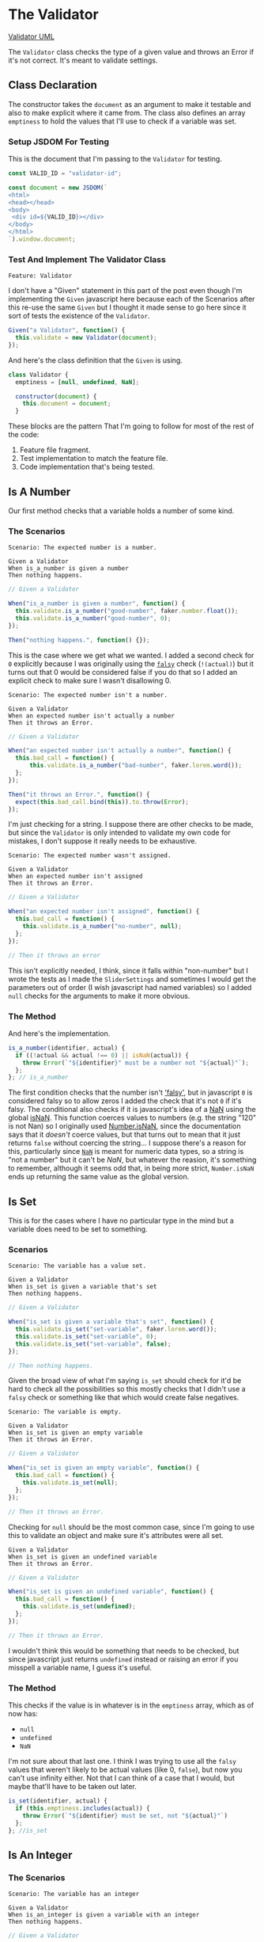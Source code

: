 #+BEGIN_COMMENT
.. title: The Great Slidini
.. slug: slider-settings-and-validator
.. date: 2023-10-02 12:48:10 UTC-07:00
.. tags: javascript, p5
.. category: Javascript
.. link: 
.. description: A Slider Settings Class and Valdator
.. type: text
.. status: 
.. updated: 

#+END_COMMENT
#+OPTIONS: ^:{}
#+TOC: headlines 2

#+begin_src js :tangle ../javascript/slider.js :exports none
<<slider-settings-class>>

export { SliderSettings }
#+end_src

* The Validator

#+begin_src plantuml :file ../files/posts/slider-settings-and-validator/validator.png :exports none
!theme mars
class Validator {
Array emptiness
Object document

constructor(document)
is_a_number(identifier, acutal)
is_set(identifier, actual)
is_an_integer(identifier, actual)
is_an_element_id(identifier, actual_id)
}

Validator o- document
#+end_src

#+RESULTS:
[[file:../files/posts/slider-settings-and-validator/validator.png]]

[[img-url: validator.png][Validator UML]]

#+begin_src gherkin :tangle ../tests/cucumber-tests/test-slider-settings-and-validator/features/validator.feature :exports none
<<given-a-validator-scenario>>

<<is-a-number-scenario-1>>

<<is-a-number-scenario-2>>

<<is-a-number-scenario-3>>

<<is-set-scenario-1>>

<<is-set-scenario-2>>

<<is-set-scenario-3>>

<<is-integer-scenario-1>>

<<is-integer-scenario-2>>

<<is-integer-scenario-2a>>

<<is-id-scenario-1>>
#+end_src

#+begin_src js :tangle ../tests/cucumber-tests/test-slider-settings-and-validator/steps/validator_steps.js :exports none
import { expect } from "chai";
import { faker } from "@faker-js/faker";
import { Given, When, Then } from "@cucumber/cucumber";
import { JSDOM } from "jsdom";

// Software Under Test

import { Validator } from "../../../../javascript/validator.js"

// a fake document
<<validator-jsdom-setup>>

<<given-a-validator>>
  
<<is-a-number-case-1>>

<<is-a-number-case-2>>

<<is-a-number-case-3>>

<<is-set-case-1>>

<<is-set-case-2>>

<<is-set-case-3>>

<<is-an-integer-case-1>>

<<is-an-integer-case-2>>

<<is-an-integer-case-2a>>

<<is-an-integer-case-3>>

<<is-element-case-1>>

<<is-element-case-2>>
#+end_src

#+begin_src js :tangle ../javascript/validator.js :exports none
/** The Validator class checks if a value is a certain type
    It throws an error if any value is the wrong type

    Args:
     - document {Object} : something to grab DOM elements
   ,**/
<<validator-declaration>>

  <<validate-is-number>>

  <<validate-is-set>>

  <<validate-is-integer>>

  <<validate-is-id>>

  <<validate-throw-error>>
 }; // Validator

export { Validator }
#+end_src

The ~Validator~ class checks the type of a given value and throws an Error if it's not correct. It's meant to validate settings.

** Class Declaration

The constructor takes the ~document~ as an argument to make it testable and also to make explicit where it came from. The class also defines an array ~emptiness~ to hold the values that I'll use to check if a variable was set.

*** Setup JSDOM For Testing

This is the document that I'm passing to the ~Validator~ for testing.

#+begin_src js :noweb-ref validator-jsdom-setup
const VALID_ID = "validator-id";

const document = new JSDOM(`
<html>
<head></head>
<body>
 <div id=${VALID_ID}></div>
</body>
</html>
`).window.document;
#+end_src

*** Test And Implement The Validator Class

#+begin_src gherkin :noweb-ref given-a-validator-scenario
Feature: Validator
#+end_src

I don't have a "Given" statement in this part of the post even though I'm implementing the ~Given~ javascript here because each of the Scenarios after this re-use the same ~Given~ but I thought it made sense to go here since it sort of tests the existence of the ~Validator~.

#+begin_src js :noweb-ref given-a-validator
Given("a Validator", function() {
  this.validate = new Validator(document);
});
#+end_src

And here's the class definition that the ~Given~ is using.

#+begin_src js :noweb-ref validator-declaration
class Validator {
  emptiness = [null, undefined, NaN];

  constructor(document) {
    this.document = document;
  }
#+end_src

These blocks are the pattern That I'm going to follow for most of the rest of the code:

  1. Feature file fragment.
  2. Test implementation to match the feature file.
  3. Code implementation that's being tested.
     
** Is A Number

Our first method checks that a variable holds a number of some kind.

*** The Scenarios
#+begin_src gherkin :noweb-ref is-a-number-scenario-1
Scenario: The expected number is a number.

Given a Validator
When is_a_number is given a number
Then nothing happens.
#+end_src

#+begin_src js :noweb-ref is-a-number-case-1
// Given a Validator

When("is_a_number is given a number", function() {
  this.validate.is_a_number("good-number", faker.number.float());
  this.validate.is_a_number("good-number", 0);
});

Then("nothing happens.", function() {});
#+end_src

This is the case where we get what we wanted. I added a second check for ~0~ explicitly because I was originally using the [[https://developer.mozilla.org/en-US/docs/Glossary/Falsy][~falsy~]] check (~!(actual)~) but it turns out that 0 would be considered false if you do that so I added an explicit check to make sure I wasn't disallowing 0.

#+begin_src gherkin :noweb-ref is-a-number-scenario-2
Scenario: The expected number isn't a number.

Given a Validator
When an expected number isn't actually a number
Then it throws an Error.
#+end_src

#+begin_src js :noweb-ref is-a-number-case-2
// Given a Validator

When("an expected number isn't actually a number", function() {
  this.bad_call = function() {    
      this.validate.is_a_number("bad-number", faker.lorem.word());
  };
});

Then("it throws an Error.", function() {
  expect(this.bad_call.bind(this)).to.throw(Error);
});
#+end_src

I'm just checking for a string. I suppose there are other checks to be made, but since the ~Validator~ is only intended to validate my own code for mistakes, I don't suppose it really needs to be exhaustive.

#+begin_src gherkin :noweb-ref is-a-number-scenario-3
Scenario: The expected number wasn't assigned.

Given a Validator
When an expected number isn't assigned
Then it throws an Error.
#+end_src

#+begin_src js :noweb-ref is-a-number-case-3
// Given a Validator

When("an expected number isn't assigned", function() {
  this.bad_call = function() {
    this.validate.is_a_number("no-number", null);
  };
});

// Then it throws an error
#+end_src

This isn't explicitly needed, I think, since it falls within "non-number" but I wrote the tests as I made the ~SliderSettings~ and sometimes I would get the parameters out of order (I wish javascript had named variables) so I added ~null~ checks for the arguments to make it more obvious.


*** The Method

And here's the implementation.

#+begin_src js :noweb-ref validate-is-number
is_a_number(identifier, actual) {
  if ((!actual && actual !== 0) || isNaN(actual)) {
    throw Error(`"${identifier}" must be a number not "${actual}"`);
  };
}; // is_a_number
#+end_src

The first condition checks that the number isn't [[https://developer.mozilla.org/en-US/docs/Glossary/Falsy]['falsy']], but in javascript ~0~ is considered falsy so to allow zeros I added the check that it's not ~0~ if it's falsy. The conditional also checks if it is javascript's idea of a [[https://developer.mozilla.org/en-US/docs/Web/JavaScript/Reference/Global_Objects/NaN][NaN]] using the global [[https://developer.mozilla.org/en-US/docs/Web/JavaScript/Reference/Global_Objects/isNaN][isNaN]]. This function coerces values to numbers (e.g. the string "120" is not Nan) so I originally used [[https://developer.mozilla.org/en-US/docs/Web/JavaScript/Reference/Global_Objects/Number/isNaN][Number.isNaN]], since the documentation says that it /doesn't/ coerce values, but that turns out to mean that it just returns ~false~ without coercing the string... I suppose there's a reason for this, particularly since [[https://en.wikipedia.org/w/index.php?title=NaN&oldid=1175348130][~NaN~]] is meant for numeric data types, so a string is "not a number" but it can't be /NaN/, but whatever the reasion, it's something to remember, although it seems odd that, in being more strict, ~Number.isNaN~ ends up returning the same value as the global version.

** Is Set

This is for the cases where I have no particular type in the mind but a variable does need to be set to something.

*** Scenarios

#+begin_src gherkin :noweb-ref is-set-scenario-1
Scenario: The variable has a value set.

Given a Validator
When is_set is given a variable that's set
Then nothing happens.
#+end_src

#+begin_src js :noweb-ref is-set-case-1
// Given a Validator

When("is_set is given a variable that's set", function() {
  this.validate.is_set("set-variable", faker.lorem.word());
  this.validate.is_set("set-variable", 0);
  this.validate.is_set("set-variable", false);
});

// Then nothing happens.
#+end_src

Given the broad view of what I'm saying ~is_set~ should check for it'd be hard to check all the possibilities so this mostly checks that I didn't use a ~falsy~ check or something like that which would create false negatives.

#+begin_src gherkin :noweb-ref is-set-scenario-2
Scenario: The variable is empty.

Given a Validator
When is_set is given an empty variable
Then it throws an Error.
#+end_src

#+begin_src js :noweb-ref is-set-case-2
// Given a Validator

When("is_set is given an empty variable", function() {
  this.bad_call = function() {
    this.validate.is_set(null);
  };
});

// Then it throws an Error.
#+end_src

Checking for ~null~ should be the most common case, since I'm going to use this to validate an object and make sure it's attributes were all set.

#+begin_src gherkin :noweb-ref is-set-scenario-3
Given a Validator
When is_set is given an undefined variable
Then it throws an Error.
#+end_src

#+begin_src js :noweb-ref is-set-case-3
// Given a Validator

When("is_set is given an undefined variable", function() {
  this.bad_call = function() {
    this.validate.is_set(undefined);
  };
});

// Then it throws an Error.
#+end_src

I wouldn't think this would be something that needs to be checked, but since javascript just returns ~undefined~ instead or raising an error if you misspell a variable name, I guess it's useful.

*** The Method
This checks if the value is in whatever is in the ~emptiness~ array, which as of now has:

- ~null~
- ~undefined~
- ~NaN~

I'm not sure about that last one. I think I was trying to use all the ~falsy~ values that weren't likely to be actual values (like 0, ~false~), but now you can't use infinity either. Not that I can think of a case that I would, but maybe that'll have to be taken out later.

#+begin_src js :noweb-ref validate-is-set
is_set(identifier, actual) {
  if (this.emptiness.includes(actual)) {
    throw Error(`"${identifier} must be set, not "${actual}"`)
  };
}; //is_set
#+end_src

** Is An Integer

*** The Scenarios

#+begin_src gherkin :noweb-ref is-integer-scenario-1
Scenario: The variable has an integer

Given a Validator
When is_an_integer is given a variable with an integer
Then nothing happens.
#+end_src

#+begin_src js :noweb-ref is-an-integer-case-1
// Given a Validator

When("is_an_integer is given a variable with an integer", function() {
  this.validate.is_an_integer("is-integer", faker.number.int());
  this.validate.is_an_integer("is-integer", 1.0);
});

// Then nothing happens
#+end_src

Our happy-path case. The second check in the ~When~ is there to make it clearer that even though ~1.0~ smells like a float, ~Number.isInteger~ treats it like an integer.

#+begin_src gherkin :noweb-ref is-integer-scenario-2
Scenario: The variable has a string

Given a Validator
When is_an_integer is given a string
Then it throws an Error.
#+end_src

#+begin_src js :noweb-ref is-an-integer-case-2
// Given a Validator

When("is_an_integer is given a string", function() {
  this.bad_call = function() {
    this.validate.is_an_integer("not-integer", `${faker.number.int()}`);
  };
});

// Then it throws an Error.
#+end_src

I think this is the most likely error - it was passed a string. Interestingly, like the ~Number.isNaN~ function, the [[https://developer.mozilla.org/en-US/docs/Web/JavaScript/Reference/Global_Objects/Number/isInteger][Number.isInteger]] function that I'm using also doesn't coerce strings so while "5" isn't not NaN, it also isn't an integer.

#+begin_src gherkin :noweb-ref is-integer-scenario-2a
Scenario: "is_an_integer" is given a float.

Given a Validator
When is_an_integer is given a float
Then it throws an Error.
#+end_src

#+begin_src js :noweb-ref is-an-integer-case-2a
// Given a Validator

When("is_an_integer is given a float", function() {
  this.bad_call = function() {
    this.validator.is_an_integer("float-not-integer", 5.5);
  };
});

// Then it throws an Error.
#+end_src

Since I showed above that /5.0/ is considered an integer I felt obliged to make sure that other floats aren't considered integers.

#+begin_src gherkin :noweb-ref is-integer-scenario-3
Scenario: The integer variable wasn't set.

Given a Validator
When an expected integer wasn't set
Then it throws an Error.
#+end_src

#+begin_src js :noweb-ref is-an-integer-case-3
// Given a Validator

When("an expected integer wasn't set", function() {
  this.bad_call = function() {
      this.validate.is_an_integer("no-integer", null);
  };
});

// Then it throws an Error.
#+end_src

*** The Method

This is, oddly, the only built-in that I could find that does type checks (but I didn't look that hard, and I was using DuckDuckGo so I might have found something using a different search engine).

#+begin_src js :noweb-ref validate-is-integer
is_an_integer(identifier, actual) {
  if (!Number.isInteger(actual)) {
    throw Error(`"${identifier}" must be an integer, not ${actual}`);
  };
}; // is_an_integer
#+end_src

** Is An Element's ID

This is what really started it all. I had some mysterious errors {{% lancelot "drawing a spiral" %}}generative-art-spiral{{% /lancelot %}} which turned out to be because I had changed a div ID in the HTML but not in the javascript. So this checks to see if there really an element with the ID. It doesn't check if it's the *right* ID, but I don't know that there's a simple way to do that anyway.

*** The Scenarios

#+begin_src gherkin :noweb-ref is-id-scenario-1
Scenario: A valid ID is given.

Given a Validator
When is_an_element_id is given a valid element ID
Then nothing happens.
#+end_src

#+begin_src js :noweb-ref is-element-case-1
// Given a Validator

When("is_an_element_id is given a valid element ID", function() {
  this.validate.is_an_element_id("good-id", VALID_ID);
});

// Then nothing happens.
#+end_src

Since I'm using JSDOM I needed to use a real ID to check if it was valid, not a random string.

#+begin_src gherkin :noweb-ref is-id-scenario-2
Scenario: An invalid ID is given.

Given a Validator
When is_an_element is given an invalid element ID
Then it throws an Error.
#+end_src

#+begin_src js :noweb-ref is-element-case-2
// Given a Validator

When("is_an_element is given an invalid element ID", function() {
  this.bad_call = function() {
    this.validate.is_an_element_id("bad-id", VALID_ID + "invalid");
  };
});

// Then it throws an Error.
#+end_src

Although I suppose the odds of a random string matching my ~div~ ID is pretty low, I thought that mangling the ID would be a better guaranty that it won't match than using ~faker~ to generate a string.

*** The Method
This relies on the built-in [[https://developer.mozilla.org/en-US/docs/Web/API/Document/getElementById][~document.getElementById~]] method (well, built-in when there's a browser).

#+begin_src js :noweb-ref validate-is-id
is_an_element_id(identifier, actual) {
  if (this.document.getElementById(actual) === null) {
    throw Error(`"${identifier}" isn't a valid ID - "${actual_id}"`);
  };
}; // is_an_id
#+end_src

* The Sliders Settings

#+begin_src plantuml :file ../files/posts/slider-settings-and-validator/slider_settings.png :exports none
!theme mars
class SliderSettings {
Number min
Number max
Number default_value
Number step_size
String label
Integer precision
String slider_div
String caption_div
Validator validator
Object document

check_rep()
}

SliderSettings o- Validator
SliderSettings o- document
#+end_src

#+RESULTS:
[[file:../files/posts/slider-settings-and-validator/slider_settings.png]]

[[img-url:slider_settings.png]]

The ~SliderSettings~ class holds the values for the ~Slidini~ class and optionally validates the values it's been given.

** The Scenario

#+begin_src gherkin :tangle ../tests/cucumber-tests/test-slider-settings-and-validator/features/slider_settings.feature :exports none
<<given-a-slider-settings>>

<<when-call-check-rep>>

<<it-checked-min>>

<<it-checked-max>>

<<it-checked-default>>

<<it-checked-step-size>>

<<it-check-label>>

<<it-checked-precision>>

<<it-checked-slider-div>>

<<it-checked-caption-div>>
#+end_src

Since there's only one method to call and it defers everything to the Validator I'm going to have one Scenario, but to try and make it easier to read I'm going to break up the Then-And statements within it, but I'm not going to break up the ~check_rep~ method itself so I'm not going to show the implementation under each test it satisfies, but just show the class definition in entirety after all the tests.

#+begin_src gherkin :tangle ../tests/cucumber-tests/test-slider-settings-and-validator/steps/slider_settings_steps.js :exports none
<<slider-settings-test-imports>>

<<setup-slider-settings-indexes>>
  
<<setup-slider-settings-step>>

  <<setup-slider-settings-methods>>

  <<setup-slider-settings-arguments>>

  <<setup-slider-settings-object>>

<<call-check-rep>>

<<min-check-step>>

<<max-check-step>>

<<default-check-step>>

<<step-size-check-step>>

<<check-step-label>>

<<check-step-precision>>

<<check-step-slider-div>>

<<check-step-caption-div>>
#+end_src

** The Testing

First we need to import some javascript. Even though I'm faking all the ~Validator~ methods I'm going to use on the Validator class I used the real definition because  I was hoping to figure out how to get ~sinon~ to copy all the methods automatically, but I didn't see anything indicating it can, so maybe next time I'll just make a fake object instead.

#+begin_src js :noweb-ref slider-settings-test-imports
import { expect } from "chai";
import { faker } from "@faker-js/faker";
import { Given, When, Then } from "@cucumber/cucumber";
import { fake, replace } from "sinon";
import { SliderSettings } from "../../../../javascript/slider.js";
import { Validator } from "../../../../javascript/validator.js";
#+end_src

Since the Validator's methods get called more than once I need to be able to know what (zero-based) index each call is - e.g. checking ~default_value~ is the third ~Validator.is_a_number~ call, so to retrieve the object to check that the call went as expected I need to get the ~sinon~ call object at index 2. So the ~IS~ object below holds the indices to get the calls for each property... it'll make more sense later.

#+begin_src js :noweb-ref setup-slider-settings-indexes
const IS = {
  NUMBER: { min: 0,
            max: 1,
            default_value : 2,
            step_size: 3,               
          },
  SET: {
    label: 0
  },
  INTEGER: {
    precision: 0
  },
  ELEMENT: {
    slider_div: 0,
    caption_div: 1
  }
}

const METHODS = ["is_a_number", "is_set", "is_an_integer", "is_an_element_id"];
#+end_src

The ~METHODS~ array holds the names of all of the Validator's methods that ~check_rep~ uses so that I can replace the Validator's methods in a loop instead of doing it separately for each one.

*** Setup The Slider Settings

Now I'll build the ~SliderSettings~ with the faked ~Validator~ methods in the cucumber ~Given~ function. I guess you could do this in a ~Before~ function too, but then what would I put in the ~Given~?

#+begin_src gherkin :noweb-ref given-a-slider-settings
Feature: Slider Settings

Scenario: check_rep is called.

Given a Slider Settings
#+end_src

Since all the methods are faked, I don't need a mock ~document~ the way I did for the ~Validator~ tests.

#+begin_src js :noweb-ref setup-slider-settings-step
Given("a Slider Settings", function() {
  this.validator = new Validator({});
#+end_src

Now that I have a ~Validator~ instance, I can replace all the methods to test with ~fakes~.

#+begin_src js :noweb-ref setup-slider-settings-methods
for (const method of METHODS) {
    replace(this.validator, method,
          fake.returns(null));    
}
#+end_src

Next, I'll fake the arguments passed to the ~SliderSettings~ object and store them in the ~World~ ~this~ so that I can check that they were passed to the validator as expected.

#+begin_src js :noweb-ref setup-slider-settings-arguments
this.min = faker.number.float();
this.max = faker.number.float();
this.default_value = faker.number.float();
this.step_size = faker.number.float();
this.label = faker.lorem.words();
this.precision = faker.number.int();
this.slider_div = faker.lorem.word();
this.caption_div = faker.lorem.word();  
#+end_src

Finally, I can create the ~SliderSettings~ to test.

#+begin_src js :noweb-ref setup-slider-settings-object
this.settings = new SliderSettings(this.min,
                                   this.max,
                                   this.default_value,
                                   this.step_size,
                                   this.label,
                                   this.precision,
                                   this.slider_div,
                                   this.caption_div,
                                   this.validator);
});
#+end_src

*** Calling Check Rep

This is the only call to ~SliderSettings~ I make.

#+begin_src gherkin :noweb-ref when-call-check-rep
When check_rep is called
#+end_src

#+begin_src js :noweb-ref call-check-rep
When("check_rep is called", function() {
  this.settings.check_rep();
});
#+end_src

*** Min Check

#+begin_src gherkin :noweb-ref it-checked-min
Then it checked the min
#+end_src

#+begin_src js :noweb-ref min-check-step
// Given a Slider Settings
// When check_rep is called

Then("it checked the min", function() {
  expect(this.validator.is_a_number.getCall(IS.NUMBER.min).calledWith(
    "min", this.min
  )).to.be.true;  
});
#+end_src

~this.validator.is_a_number~ is a faked method which allows us to check the arguments passed to it by getting the call object using ~getCall~ and checking the arguments with ~calledWith~. In this case checking ~min~ is the first call to ~is_a_number~ so I'm passing ~0~ to ~getCall~, retrieving it from the ~IS~ object I created earlier (using ~IS.NUMBER.min~).

I'm not crazy about the need to pass in strings, but since they always match the variable name I guess it's easy enough to see any typos.

The rest of the checks are pretty much the same thing but with different variables so I'll stop the commentary for a while.

*** Max Check

#+begin_src gherkin :noweb-ref it-checked-max
And it checked the max
#+end_src

#+begin_src js :noweb-ref max-check-step
Then("it checked the max", function() {
  expect(this.validator.is_a_number.getCall(IS.NUMBER.max).calledWith(
    "max", this.max
  )).to.be.true;
});
#+end_src

*** Default Value

#+begin_src gherkin :noweb-ref it-checked-default
And it checked the default_value
#+end_src

#+begin_src js :noweb-ref default-check-step
Then("it checked the default_value", function() {
  expect(this.validator.is_a_number.getCall(IS.NUMBER.default_value).calledWith(
    "default_value", this.default_value
  )).to.be.true;
});
#+end_src
*** Step Size

#+begin_src gherkin :noweb-ref it-checked-step-size
And it checked the step_size
#+end_src

#+begin_src js :noweb-ref step-size-check-step
Then("it checked the step_size", function() {
  expect(this.validator.is_a_number.getCall(IS.NUMBER.step_size).calledWith(
    "step_size", this.step_size
  )).to.be.true;
});
#+end_src
*** Label

#+begin_src gherkin :noweb-ref it-check-label
And it checked the label
#+end_src

#+begin_src js :noweb-ref check-step-label
Then("it checked the label", function() {
  expect(this.validator.is_set.getCall(IS.SET.label).calledWith(
    "label", this.label
  )).to.be.true;
});
#+end_src

*** Precision

#+begin_src gherkin :noweb-ref it-checked-precision
And it checked the precision
#+end_src

#+begin_src js :noweb-ref check-step-precision
Then("it checked the precision", function() {
  expect(this.validator.is_an_integer.getCall(IS.INTEGER.precision).calledWith(
    "precision", this.precision
  )).to.be.true;
});
#+end_src

*** Slider Div

#+begin_src gherkin :noweb-ref it-checked-slider-div
And it checked the slider_div
#+end_src

#+begin_src js :noweb-ref check-step-slider-div
Then("it checked the slider_div", function() {
  expect(this.validator.is_an_element_id.getCall(IS.ELEMENT.slider_div).calledWith(
    "slider_div", this.slider_div
  )).to.be.true;
});
#+end_src

*** Caption Div

#+begin_src gherkin :noweb-ref it-checked-caption-div
And it checked the caption_div.
#+end_src

#+begin_src js :noweb-ref check-step-caption-div
Then("it checked the caption_div.", function() {
  expect(this.validator.is_an_element_id.getCall(IS.ELEMENT.caption_div).calledWith(
    "caption_div", this.caption_div
  )).to.be.true;
});
#+end_src

** The Slider Settings Implementation

Now that we have the tests, I'll implement the slider settings.

#+RESULTS:
[[img-url:slider_settings.png]]

The ~SliderSettings~ holds the settings to build ~Slidini~, the Slider and Caption holder. It really could be done with a plain object (which is what it was) but I decided to add a validator to make sure that I was getting all the parameters right.

#+begin_src js :noweb-ref slider-settings-class
class SliderSettings {
  constructor(min, max, default_value, step_size,
              label, precision,
              slider_div, caption_div,
              validator, document) {
    this.min = min;
    this.max = max;
    this.default_value = default_value;
    this.step_size = step_size;
    this.label = label;
    this.precision = precision;
    this.slider_div = slider_div;
    this.caption_div = caption_div;
    this.confirm = validator;
    this.document = document;
  }; // constructor

  check_rep(){
    this.confirm.is_a_number("min", this.min);
    this.confirm.is_a_number("max", this.max);
    this.confirm.is_a_number("default_value", this.default_value);
    this.confirm.is_a_number("step_size", this.step_size);
    this.confirm.is_set("label", this.label);
    this.confirm.is_an_integer("precision", this.precision);
    this.confirm.is_an_element_id("slider_div", this.slider_div);
    this.confirm.is_an_element_id("caption_div", this.caption_div);
  }; // check_rep
}; // SliderSettings
#+end_src

* Slidini
#+begin_src js :tangle ../javascript/slidini.js :exports none
<<slidini>>

  <<slidini-constructor>>

  <<slidini-get-slider>>

  <<slidini-get-caption>>

  <<slidini-update-caption>>

export { Slidini }
#+end_src

** The Class Declaration
#+begin_src js :noweb-ref slidini
class Slidini {
  _slider = null;
  _caption = null;
#+end_src

** The Constructor

#+begin_src js :noweb-ref slidini-constructor
constructor(settings, p5) {
  this.settings = settings;
  this.p5 = p5;
} // constructor
#+end_src

** The Slider

#+begin_src js :noweb-ref slidini-get-slider
get slider() {
  if (this._slider === null) {
    // create the slider
    this._slider = this.p5.createSlider(
      this.settings.min,
      this.settings.max,
      this.settings.default_value,
      this.settings.step_size,
    );

    // attach it to the div tag
    this._slider.parent(this.settings.slider_div);

    // set the callback to change label on update
    this._slider.input(() => this.update_caption());

    // add the label to the slider
    this.update_caption();
  }
  return this._slider;
}
#+end_src

** The Caption

#+begin_src js :noweb-ref slidini-get-caption
get caption() {
  if (this._caption === null) {
    this._caption = this.p5.select(this.settings.caption_div);
  }
  return this._caption;
}
#+end_src

** The Caption Updater

#+begin_src js :noweb-ref slidini-update-caption
update_caption() {
  this.caption.html(
    `${this.settings.label}: ` +
      `${this.slider.value().toFixed(this.settings.precision)}`);
} // update_caption
#+end_src

* Links
- Document: getElementById() method - Web APIs | MDN [Internet]. 2023 [cited 2023 Oct 3]. Available from: https://developer.mozilla.org/en-US/docs/Web/API/Document/getElementById
  
- isNaN() - JavaScript | MDN [Internet]. 2023 [cited 2023 Oct 3]. Available from: https://developer.mozilla.org/en-US/docs/Web/JavaScript/Reference/Global_Objects/isNaN

- NaN - JavaScript | MDN [Internet]. 2023 [cited 2023 Oct 3]. Available from: https://developer.mozilla.org/en-US/docs/Web/JavaScript/Reference/Global_Objects/NaN

- NaN. In: Wikipedia [Internet]. 2023 [cited 2023 Oct 3]. Available from: https://en.wikipedia.org/w/index.php?title=NaN&oldid=1175348130
    
- Number.isNaN() - JavaScript | MDN [Internet]. 2023 [cited 2023 Oct 3]. Available from: https://developer.mozilla.org/en-US/docs/Web/JavaScript/Reference/Global_Objects/Number/isNaN

- Number.isInteger() - JavaScript | MDN [Internet]. 2023 [cited 2023 Oct 3]. Available from: https://developer.mozilla.org/en-US/docs/Web/JavaScript/Reference/Global_Objects/Number/isInteger
